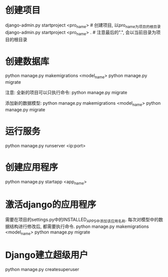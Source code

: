 * 创建项目
django-admin.py startproject <pro_name>  # 创建项目, 以pro_name为项目的根目录
django-admin.py startproject <pro_name> .  # 注意最后的".", 会以当前目录为项目的根目录

* 创建数据库
python manage.py makemigrations <model_name>
python manage.py migrate

注意: 全新的项目可以只执行命令: python manage.py migrate

添加新的数据模型:
python manage.py makemigrations <model_name>
python manage.py migrate

* 运行服务
python manage.py runserver <ip:port>

* 创建应用程序
python manage.py startapp <app_name>

* 激活django的应用程序
需要在项目的settings.py中的INSTALLED_APPS中添加该应用名称.
每次对模型中的数据结构进行修改后, 都需要执行命令.
python manage.py makemigrations <model_name>
python manage.py migrate

* Django建立超级用户
python manage.py createsuperuser
